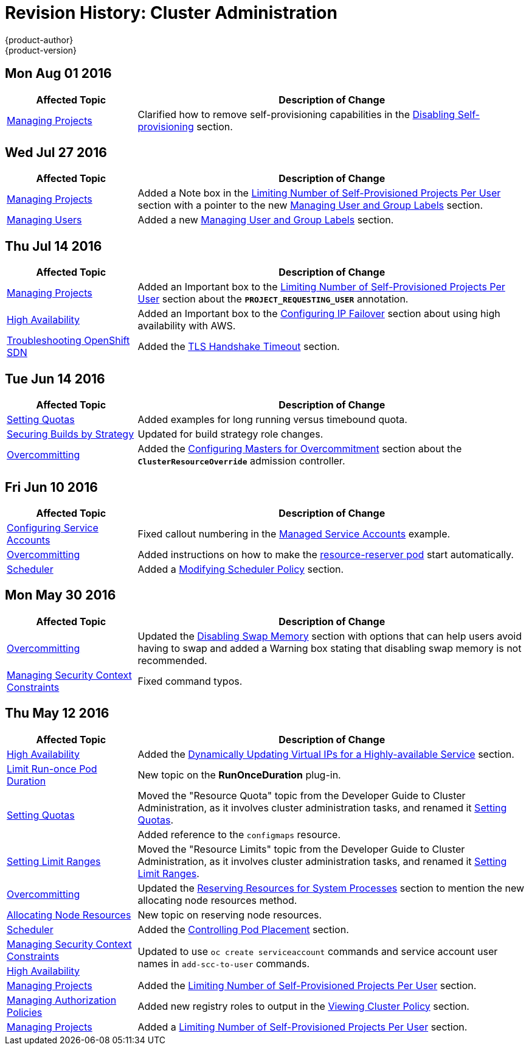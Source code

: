 [[admin-guide-revhistory-admin-guide]]
= Revision History: Cluster Administration
{product-author}
{product-version}
:data-uri:
:icons:
:experimental:

// do-release: revhist-tables

== Mon Aug 01 2016

// tag::admin_guide_mon_aug_01_2016[]
[cols="1,3",options="header"]
|===

|Affected Topic |Description of Change
//Mon Aug 01 2016
|xref:../admin_guide/managing_projects.adoc#admin-guide-managing-projects[Managing Projects]
|Clarified how to remove self-provisioning capabilities in the xref:../admin_guide/managing_projects.adoc#disabling-self-provisioning[Disabling Self-provisioning] section.

|===

// end::admin_guide_mon_aug_01_2016[]
== Wed Jul 27 2016

// tag::admin_guide_wed_jul_27_2016[]
[cols="1,3",options="header"]
|===

|Affected Topic |Description of Change
//Wed Jul 27 2016
n|xref:../admin_guide/managing_projects.adoc#admin-guide-managing-projects[Managing Projects]
|Added a Note box in the xref:../admin_guide/managing_projects.adoc#limit-projects-per-user[Limiting Number of Self-Provisioned Projects Per User] section with a pointer to the new xref:../admin_guide/manage_users.adoc#managing-users-managing-user-and-group-labels[Managing User and Group Labels] section.

|xref:../admin_guide/manage_users.adoc#admin-guide-manage-users[Managing Users]
|Added a new xref:../admin_guide/manage_users.adoc#managing-users-managing-user-and-group-labels[Managing User and Group Labels] section.

|===

// end::admin_guide_wed_jul_27_2016[]
== Thu Jul 14 2016

// tag::admin_guide_thu_jul_14_2016[]
[cols="1,3",options="header"]
|===

|Affected Topic |Description of Change
//Thu Jul 14 2016
|xref:../admin_guide/managing_projects.adoc#admin-guide-managing-projects[Managing Projects]
|Added an Important box to the xref:../admin_guide/managing_projects.adoc#limit-projects-per-user[Limiting Number of Self-Provisioned Projects Per User] section about the `*PROJECT_REQUESTING_USER*` annotation.

|xref:../admin_guide/high_availability.adoc#admin-guide-high-availability[High Availability]
|Added an Important box to the xref:../admin_guide/high_availability.adoc#admin-guide-high-availability[Configuring IP Failover] section about using high availability with AWS.

|xref:../admin_guide/sdn_troubleshooting.adoc#admin-guide-sdn-troubleshooting[Troubleshooting OpenShift SDN]
|Added the xref:../admin_guide/sdn_troubleshooting.adoc#tls-handshake-timeout[TLS Handshake Timeout] section.

|===

// end::admin_guide_thu_jul_14_2016[]

== Tue Jun 14 2016

// tag::admin_guide_tue_jun_14_2016[]
[cols="1,3",options="header"]
|===

|Affected Topic |Description of Change
//Tue Jun 14 2016

|xref:../admin_guide/quota.adoc#admin-guide-quota[Setting Quotas]
|Added examples for long running versus timebound quota.

|xref:../admin_guide/securing_builds.adoc#admin-guide-securing-builds[Securing Builds by Strategy]
|Updated for build strategy role changes.

|xref:../admin_guide/overcommit.adoc#admin-guide-overcommit[Overcommitting]
|Added the xref:../admin_guide/overcommit.adoc#configuring-masters-for-overcommitment[Configuring Masters for Overcommitment] section about the `*ClusterResourceOverride*` admission controller.

|===

// end::admin_guide_tue_jun_14_2016[]

== Fri Jun 10 2016

// tag::admin_guide_fri_jun_10_2016[]
[cols="1,3",options="header"]
|===

|Affected Topic |Description of Change
//Fri Jun 10 2016
|xref:../admin_guide/service_accounts.adoc#admin-guide-service-accounts[Configuring Service Accounts]
|Fixed callout numbering in the xref:../admin_guide/service_accounts.adoc#managed-service-accounts[Managed Service Accounts] example.

|xref:../admin_guide/overcommit.adoc#admin-guide-overcommit[Overcommitting]
|Added instructions on how to make the xref:../admin_guide/overcommit.adoc#reserving-resources-for-system-processes[resource-reserver pod] start automatically.

|xref:../admin_guide/scheduler.adoc#admin-guide-scheduler[Scheduler]
|Added a xref:../admin_guide/scheduler.adoc#modifying-scheduler-policy[Modifying Scheduler Policy] section.

|===

// end::admin_guide_fri_jun_10_2016[]
== Mon May 30 2016

// tag::admin_guide_mon_may_30_2016[]
[cols="1,3",options="header"]
|===

|Affected Topic |Description of Change
//Mon May 30 2016
|xref:../admin_guide/overcommit.adoc#admin-guide-overcommit[Overcommitting]
|Updated the xref:../admin_guide/overcommit.adoc#disabling-swap-memory[Disabling Swap Memory] section with options that can help users avoid having to swap and added a Warning box stating that disabling swap memory is not recommended.

|xref:../admin_guide/manage_scc.adoc#admin-guide-manage-scc[Managing Security Context Constraints]
|Fixed command typos.



|===

// end::admin_guide_mon_may_30_2016[]
== Thu May 12 2016

// tag::admin_guide_thu_may_12_2016[]
[cols="1,3",options="header"]
|===

|Affected Topic |Description of Change
//Thu May 12 2016
|xref:../admin_guide/high_availability.adoc#admin-guide-high-availability[High Availability]
|Added the xref:../admin_guide/high_availability.adoc#dynamically-updating-vips-for-a-highly-available-service[Dynamically Updating Virtual IPs for a Highly-available Service] section.

|xref:../admin_guide/limit_runonce_pod_duration.adoc#admin-guide-limit-runonce-pod-duration[Limit Run-once Pod Duration]
|New topic on the *RunOnceDuration* plug-in.

.2+|xref:../admin_guide/quota.adoc#admin-guide-quota[Setting Quotas]
|Moved the "Resource Quota" topic from the Developer Guide to Cluster
Administration, as it involves cluster administration tasks, and renamed it
xref:../admin_guide/quota.adoc#admin-guide-quota[Setting Quotas].
|Added reference to the `configmaps` resource.

|xref:../admin_guide/limits.adoc#admin-guide-limits[Setting Limit Ranges]
|Moved the "Resource Limits" topic from the Developer Guide to Cluster
Administration, as it involves cluster administration tasks, and renamed it
xref:../admin_guide/quota.adoc#admin-guide-quota[Setting Limit Ranges].

|xref:../admin_guide/overcommit.adoc#admin-guide-overcommit[Overcommitting]
|Updated the xref:../admin_guide/overcommit.adoc#reserving-resources-for-system-processes[Reserving Resources for System Processes] section to mention the new allocating node resources method.

|xref:../admin_guide/allocating_node_resources.adoc#admin-guide-allocating-node-resources[Allocating Node Resources]
|New topic on reserving node resources.

|xref:../admin_guide/scheduler.adoc#admin-guide-scheduler[Scheduler]
|Added the xref:../admin_guide/scheduler.adoc#controlling-pod-placement[Controlling Pod Placement] section.

|xref:../admin_guide/manage_scc.adoc#admin-guide-manage-scc[Managing Security Context Constraints]
.2+|Updated to use `oc create serviceaccount` commands and service account user names in `add-scc-to-user` commands.

|xref:../admin_guide/high_availability.adoc#admin-guide-high-availability[High Availability]

|xref:../admin_guide/managing_projects.adoc#admin-guide-managing-projects[Managing Projects]
|Added the xref:../admin_guide/managing_projects.adoc#limit-projects-per-user[Limiting Number of Self-Provisioned Projects Per User] section.

|xref:../admin_guide/manage_authorization_policy.adoc#admin-guide-manage-authorization-policy[Managing Authorization Policies]
|Added new registry roles to output in the xref:../admin_guide/manage_authorization_policy.adoc#viewing-cluster-policy[Viewing Cluster Policy] section.

|xref:../admin_guide/managing_projects.adoc#admin-guide-managing-projects[Managing Projects]
|Added a xref:../admin_guide/managing_projects.adoc#limit-projects-per-user[Limiting Number of Self-Provisioned Projects Per User] section.

|===

// end::admin_guide_thu_may_12_2016[]
